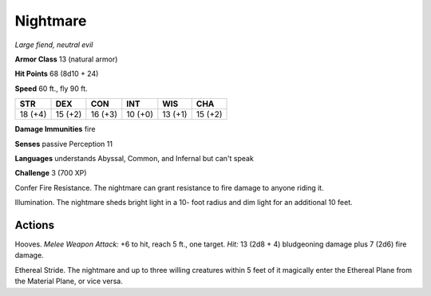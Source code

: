 .. _Nightmare:

Nightmare
---------


.. https://stackoverflow.com/questions/11984652/bold-italic-in-restructuredtext

.. raw:: html

   <style type="text/css">
     span.bolditalic {
       font-weight: bold;
       font-style: italic;
     }
   </style>

.. role:: bi
   :class: bolditalic


*Large fiend, neutral evil*

**Armor Class** 13 (natural armor)

**Hit Points** 68 (8d10 + 24)

**Speed** 60 ft., fly 90 ft.

+-----------+-----------+-----------+-----------+-----------+-----------+
| STR       | DEX       | CON       | INT       | WIS       | CHA       |
+===========+===========+===========+===========+===========+===========+
| 18 (+4)   | 15 (+2)   | 16 (+3)   | 10 (+0)   | 13 (+1)   | 15 (+2)   |
+-----------+-----------+-----------+-----------+-----------+-----------+

**Damage Immunities** fire

**Senses** passive Perception 11

**Languages** understands Abyssal, Common, and Infernal but can't speak

**Challenge** 3 (700 XP)

:bi:`Confer Fire Resistance`. The nightmare can grant resistance to fire
damage to anyone riding it.

:bi:`Illumination`. The nightmare sheds bright light in a 10- foot
radius and dim light for an additional 10 feet.


Actions
^^^^^^^

:bi:`Hooves`. *Melee Weapon Attack:* +6 to hit, reach 5 ft., one target.
*Hit:* 13 (2d8 + 4) bludgeoning damage plus 7 (2d6) fire damage.

:bi:`Ethereal Stride`. The nightmare and up to three willing creatures
within 5 feet of it magically enter the Ethereal Plane from the Material
Plane, or vice versa.

